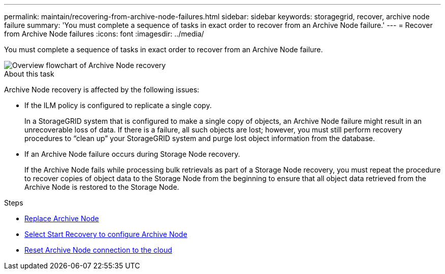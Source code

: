 ---
permalink: maintain/recovering-from-archive-node-failures.html
sidebar: sidebar
keywords: storagegrid, recover, archive node failure
summary: 'You must complete a sequence of tasks in exact order to recover from an Archive Node failure.'
---
= Recover from Archive Node failures
:icons: font
:imagesdir: ../media/

[.lead]
You must complete a sequence of tasks in exact order to recover from an Archive Node failure.

image::../media/overview_archive_node_recovery.gif[Overview flowchart of Archive Node recovery]

.About this task

Archive Node recovery is affected by the following issues:

* If the ILM policy is configured to replicate a single copy.
+
In a StorageGRID system that is configured to make a single copy of objects, an Archive Node failure might result in an unrecoverable loss of data. If there is a failure, all such objects are lost; however, you must still perform recovery procedures to "`clean up`" your StorageGRID system and purge lost object information from the database.

* If an Archive Node failure occurs during Storage Node recovery.
+
If the Archive Node fails while processing bulk retrievals as part of a Storage Node recovery, you must repeat the procedure to recover copies of object data to the Storage Node from the beginning to ensure that all object data retrieved from the Archive Node is restored to the Storage Node.

.Steps

* xref:replacing-archive-node.adoc[Replace Archive Node]
* xref:selecting-start-recovery-to-configure-archive-node.adoc[Select Start Recovery to configure Archive Node]
* xref:resetting-archive-node-connection-to-cloud.adoc[Reset Archive Node connection to the cloud]
